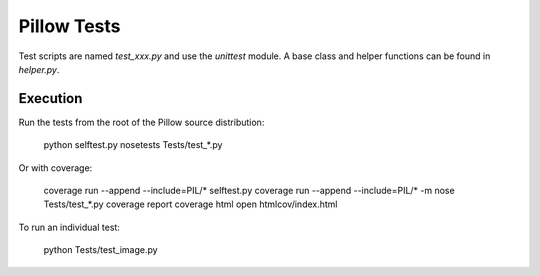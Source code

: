 Pillow Tests
============

Test scripts are named `test_xxx.py` and use the `unittest` module. A base class and helper functions can be found in `helper.py`.

Execution
---------

Run the tests from the root of the Pillow source distribution:

    python selftest.py
    nosetests Tests/test_*.py

Or with coverage:

    coverage run --append --include=PIL/* selftest.py
    coverage run --append --include=PIL/* -m nose Tests/test_*.py
    coverage report
    coverage html
    open htmlcov/index.html

To run an individual test:

    python Tests/test_image.py
